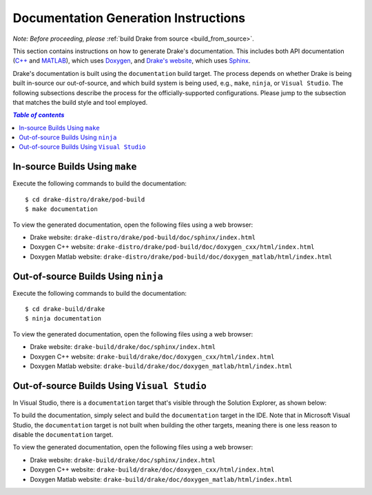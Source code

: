 .. _documentation-generation-instructions:

*************************************
Documentation Generation Instructions
*************************************

*Note: Before proceeding, please*
:ref:`build Drake from source <build_from_source>`.

This section contains instructions on how to generate Drake's documentation.
This includes both API documentation
(`C++ <http://drake.mit.edu/doxygen_cxx/index.html>`_ and
`MATLAB <http://drake.mit.edu/doxygen_matlab/index.html>`_),
which uses `Doxygen <http://www.stack.nl/~dimitri/doxygen/>`_, and
`Drake's website <http://drake.mit.edu>`_, which
uses `Sphinx <http://www.sphinx-doc.org/en/stable/index.html>`_.



Drake's documentation is built using the ``documentation`` build target. The
process depends on whether Drake is being built in-source our out-of-source, and
which build system is being used, e.g., ``make``, ``ninja``, or
``Visual Studio``. The following subsections describe the process for the
officially-supported configurations. Please jump to the subsection that matches
the build style and tool employed.

.. contents:: `Table of contents`
   :depth: 3
   :local:

.. _documentation-in-source-make:

In-source Builds Using ``make``
===============================

Execute the following commands to build the documentation::

    $ cd drake-distro/drake/pod-build
    $ make documentation

To view the generated documentation, open the following files using a web
browser:

- Drake website: ``drake-distro/drake/pod-build/doc/sphinx/index.html``
- Doxygen C++ website: ``drake-distro/drake/pod-build/doc/doxygen_cxx/html/index.html``
- Doxygen Matlab website: ``drake-distro/drake/pod-build/doc/doxygen_matlab/html/index.html``

.. _documentation-out-of-source-ninja:

Out-of-source Builds Using ``ninja``
====================================

Execute the following commands to build the documentation::

    $ cd drake-build/drake
    $ ninja documentation

To view the generated documentation, open the following files using a web
browser:

- Drake website: ``drake-build/drake/doc/sphinx/index.html``
- Doxygen C++ website: ``drake-build/drake/doc/doxygen_cxx/html/index.html``
- Doxygen Matlab website: ``drake-build/drake/doc/doxygen_matlab/html/index.html``

.. _documentation-out-of-source-msvc:

Out-of-source Builds Using ``Visual Studio``
============================================

In Visual Studio, there is a ``documentation`` target that's visible through the
Solution Explorer, as shown below:

.. image:: images/doxygen_instructions/visual_studio_build_targets.png
   :width: 500 px
   :align: center

To build the documentation, simply select and build the ``documentation`` target
in the IDE. Note that in Microsoft Visual Studio, the ``documentation`` target
is not built when building the other targets, meaning there is one less reason
to disable the ``documentation`` target.

To view the generated documentation, open the following files using a web
browser:

- Drake website: ``drake-build/drake/doc/sphinx/index.html``
- Doxygen C++ website: ``drake-build/drake/doc/doxygen_cxx/html/index.html``
- Doxygen Matlab website: ``drake-build/drake/doc/doxygen_matlab/html/index.html``
